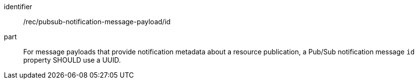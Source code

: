 [[rec_pubsub-notification-message-payload-id]]
[recommendation]
====
[%metadata]
identifier:: /rec/pubsub-notification-message-payload/id
part:: For message payloads that provide notification metadata about a resource publication, a Pub/Sub notification message `+id+` property SHOULD use a UUID.
====
